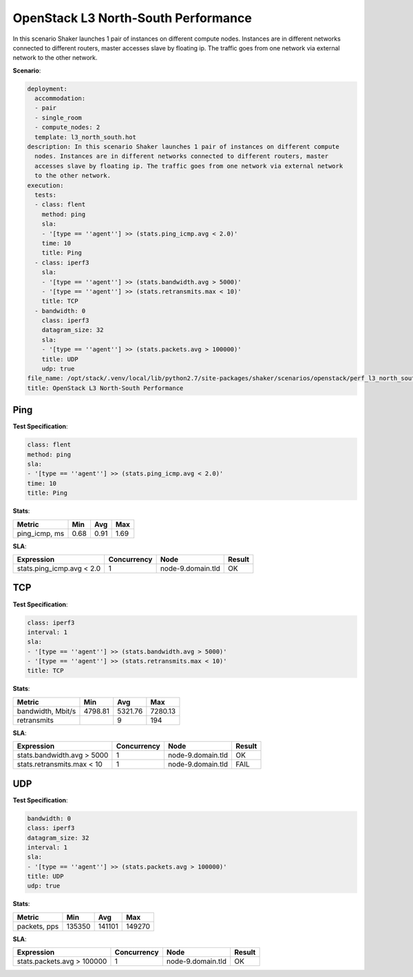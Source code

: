 .. _openstack_l3_north_south_performance:

OpenStack L3 North-South Performance
************************************

In this scenario Shaker launches 1 pair of instances on different compute
nodes. Instances are in different networks connected to different routers,
master accesses slave by floating ip. The traffic goes from one network via
external network to the other network.

**Scenario**:

.. code-block:: yaml

    deployment:
      accommodation:
      - pair
      - single_room
      - compute_nodes: 2
      template: l3_north_south.hot
    description: In this scenario Shaker launches 1 pair of instances on different compute
      nodes. Instances are in different networks connected to different routers, master
      accesses slave by floating ip. The traffic goes from one network via external network
      to the other network.
    execution:
      tests:
      - class: flent
        method: ping
        sla:
        - '[type == ''agent''] >> (stats.ping_icmp.avg < 2.0)'
        time: 10
        title: Ping
      - class: iperf3
        sla:
        - '[type == ''agent''] >> (stats.bandwidth.avg > 5000)'
        - '[type == ''agent''] >> (stats.retransmits.max < 10)'
        title: TCP
      - bandwidth: 0
        class: iperf3
        datagram_size: 32
        sla:
        - '[type == ''agent''] >> (stats.packets.avg > 100000)'
        title: UDP
        udp: true
    file_name: /opt/stack/.venv/local/lib/python2.7/site-packages/shaker/scenarios/openstack/perf_l3_north_south.yaml
    title: OpenStack L3 North-South Performance

Ping
====

**Test Specification**:

.. code-block:: yaml

    class: flent
    method: ping
    sla:
    - '[type == ''agent''] >> (stats.ping_icmp.avg < 2.0)'
    time: 10
    title: Ping

.. image:: f31693a7-4b4d-4ccd-a11a-8089e0d56ede.*

**Stats**:

=============  ========  ========  ========
Metric         Min       Avg       Max     
=============  ========  ========  ========
ping_icmp, ms      0.68      0.91      1.69
=============  ========  ========  ========

**SLA**:

=========================  ===========  =================  ========
Expression                 Concurrency  Node               Result  
=========================  ===========  =================  ========
stats.ping_icmp.avg < 2.0            1  node-9.domain.tld  OK
=========================  ===========  =================  ========

TCP
===

**Test Specification**:

.. code-block:: yaml

    class: iperf3
    interval: 1
    sla:
    - '[type == ''agent''] >> (stats.bandwidth.avg > 5000)'
    - '[type == ''agent''] >> (stats.retransmits.max < 10)'
    title: TCP

.. image:: 7a9de86c-3cf7-449a-991a-0cacb9f6f22c.*

**Stats**:

=================  ========  ========  ========
Metric             Min       Avg       Max     
=================  ========  ========  ========
bandwidth, Mbit/s   4798.81   5321.76   7280.13
retransmits                         9       194
=================  ========  ========  ========

**SLA**:

==========================  ===========  =================  ========
Expression                  Concurrency  Node               Result  
==========================  ===========  =================  ========
stats.bandwidth.avg > 5000            1  node-9.domain.tld  OK
stats.retransmits.max < 10            1  node-9.domain.tld  FAIL
==========================  ===========  =================  ========

UDP
===

**Test Specification**:

.. code-block:: yaml

    bandwidth: 0
    class: iperf3
    datagram_size: 32
    interval: 1
    sla:
    - '[type == ''agent''] >> (stats.packets.avg > 100000)'
    title: UDP
    udp: true

.. image:: ed64971f-fb42-4526-a7a7-6aecbbdd60e8.*

**Stats**:

============  ========  ========  ========
Metric        Min       Avg       Max     
============  ========  ========  ========
packets, pps    135350    141101    149270
============  ========  ========  ========

**SLA**:

==========================  ===========  =================  ========
Expression                  Concurrency  Node               Result  
==========================  ===========  =================  ========
stats.packets.avg > 100000            1  node-9.domain.tld  OK
==========================  ===========  =================  ========

